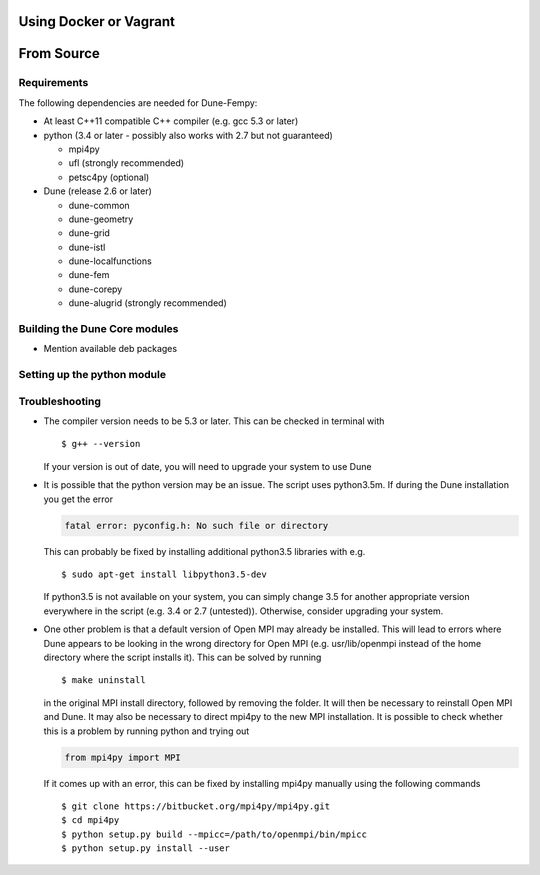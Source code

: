 .. _installation:

#######################
Using Docker or Vagrant
#######################

###########
From Source
###########

************
Requirements
************

The following dependencies are needed for Dune-Fempy:

* At least C++11 compatible C++ compiler (e.g. gcc 5.3 or later)

* python (3.4 or later - possibly also works with 2.7 but not guaranteed)

  * mpi4py
  * ufl       (strongly recommended)
  * petsc4py  (optional)

* Dune (release 2.6 or later)

  * dune-common
  * dune-geometry
  * dune-grid
  * dune-istl
  * dune-localfunctions
  * dune-fem
  * dune-corepy
  * dune-alugrid  (strongly recommended)

******************************
Building the Dune Core modules
******************************

- Mention available deb packages

****************************
Setting up the python module
****************************

***************
Troubleshooting
***************

* The compiler version needs to be 5.3 or later. This can be checked in terminal with ::

  $ g++ --version

  If your version is out of date, you will need to upgrade your system to use Dune

* It is possible that the python version may be an issue. The script uses python3.5m. If during the Dune installation you get the error

  .. code-block:: none

    fatal error: pyconfig.h: No such file or directory

  This can probably be fixed by installing additional python3.5 libraries with e.g. ::

  $ sudo apt-get install libpython3.5-dev

  If python3.5 is not available on your system, you can simply change 3.5 for another appropriate version everywhere in the script (e.g. 3.4 or 2.7 (untested)). Otherwise, consider upgrading your system.

* One other problem is that a default version of Open MPI may already be installed. This will lead to errors where Dune appears to be looking in the wrong directory for Open MPI (e.g. usr/lib/openmpi instead of the home directory where the script installs it). This can be solved by running ::

  $ make uninstall

  in the original MPI install directory, followed by removing the folder. It will then be necessary to reinstall Open MPI and Dune. It may also be necessary to direct mpi4py to the new MPI installation. It is possible to check whether this is a problem by running python and trying out 

  .. code-block:: python

    from mpi4py import MPI

  If it comes up with an error, this can be fixed by installing mpi4py manually using the following commands ::

  $ git clone https://bitbucket.org/mpi4py/mpi4py.git
  $ cd mpi4py
  $ python setup.py build --mpicc=/path/to/openmpi/bin/mpicc
  $ python setup.py install --user

